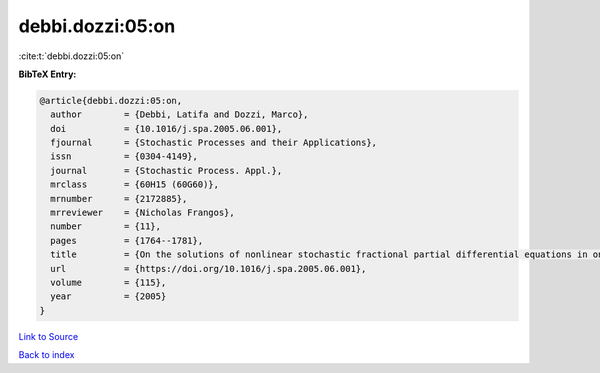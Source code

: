 debbi.dozzi:05:on
=================

:cite:t:`debbi.dozzi:05:on`

**BibTeX Entry:**

.. code-block:: bibtex

   @article{debbi.dozzi:05:on,
     author        = {Debbi, Latifa and Dozzi, Marco},
     doi           = {10.1016/j.spa.2005.06.001},
     fjournal      = {Stochastic Processes and their Applications},
     issn          = {0304-4149},
     journal       = {Stochastic Process. Appl.},
     mrclass       = {60H15 (60G60)},
     mrnumber      = {2172885},
     mrreviewer    = {Nicholas Frangos},
     number        = {11},
     pages         = {1764--1781},
     title         = {On the solutions of nonlinear stochastic fractional partial differential equations in one spatial dimension},
     url           = {https://doi.org/10.1016/j.spa.2005.06.001},
     volume        = {115},
     year          = {2005}
   }

`Link to Source <https://doi.org/10.1016/j.spa.2005.06.001},>`_


`Back to index <../By-Cite-Keys.html>`_

